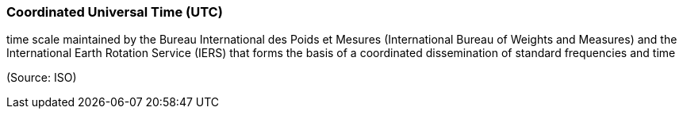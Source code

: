 === Coordinated Universal Time (UTC)

time scale maintained by the Bureau International des Poids et Mesures (International Bureau of Weights and Measures) and the International Earth Rotation Service (IERS) that forms the basis of a coordinated dissemination of standard frequencies and time

(Source: ISO)

